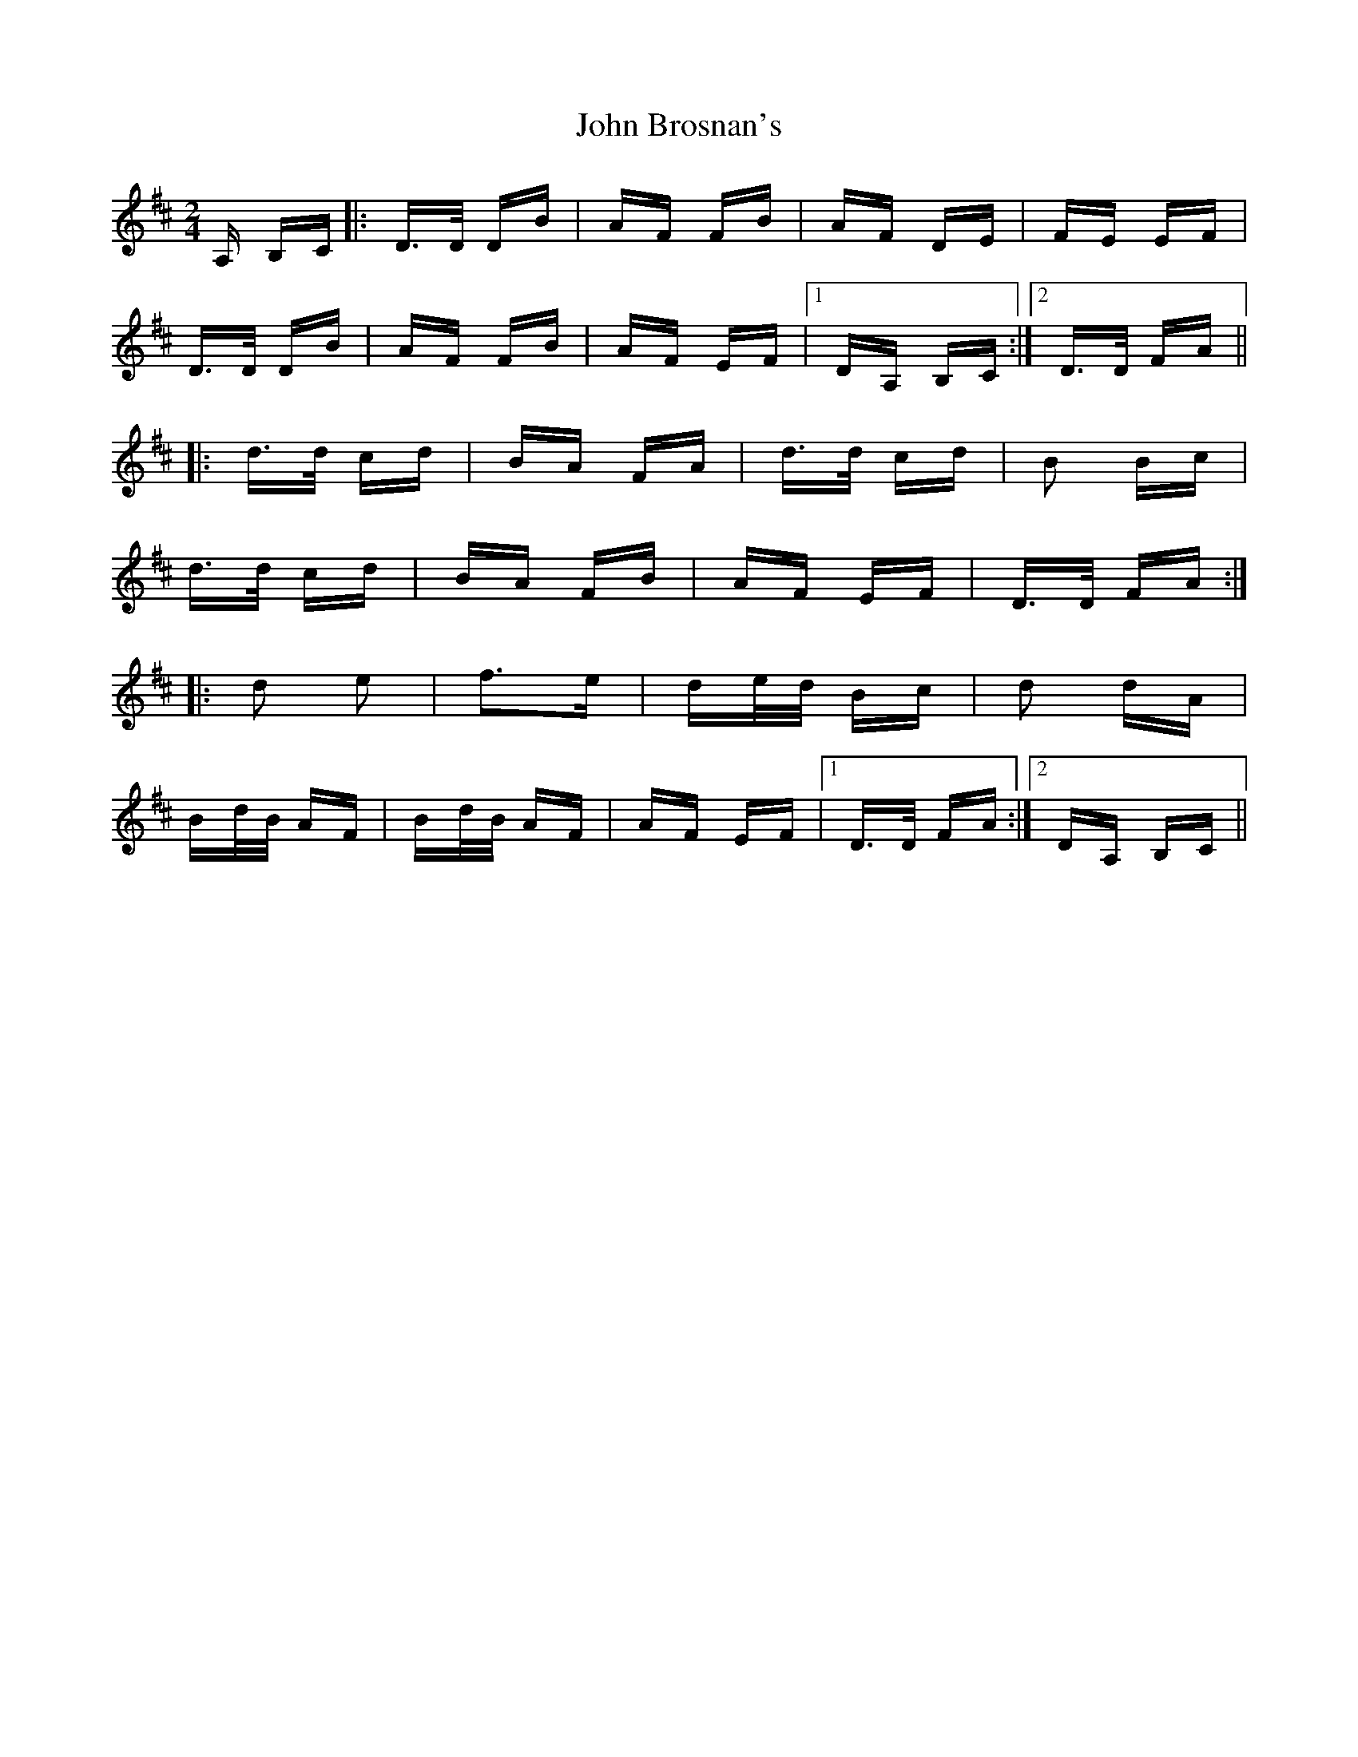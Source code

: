 X: 20343
T: John Brosnan's
R: polka
M: 2/4
K: Dmajor
A, B,C|:D>D DB|AF FB|AF DE|FE EF|
D>D DB|AF FB|AF EF|1 DA, B,C:|2 D>D FA||
|:d>d cd|BA FA|d>d cd|B2 Bc|
d>d cd|BA FB|AF EF|D>D FA:|
|:d2 e2|f3e|de/d/ Bc|d2 dA|
Bd/B/ AF|Bd/B/ AF|AF EF|1 D>D FA:|2 DA, B,C||

